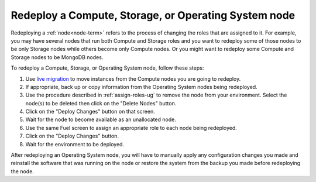 
.. _redeploy-compute-storage-ops:

Redeploy a Compute, Storage, or Operating System node
-----------------------------------------------------

Redeploying a :ref:`node<node-term>` refers to the process
of changing the roles that are assigned to it.
For example, you may have several nodes that run
both Compute and Storage roles
and you want to redeploy some of those nodes to be only Storage nodes
while others become only Compute nodes.
Or you might want to redeploy some Compute and Storage nodes
to be MongoDB nodes.

.. note: The Zabbix node must be deployed before any other nodes,
         so you cannot add a Zabbix node to an existing environment.

To redeploy a Compute, Storage, or Operating System node,
follow these steps:

#. Use `live migration <http://docs.openstack.org/admin-guide-cloud/content/section_configuring-compute-migrations.html>`_
   to move instances from the Compute nodes
   you are going to redeploy.

#. If appropriate, back up or copy information
   from the Operating System nodes being redeployed.

#. Use the procedure described in :ref:`assign-roles-ug`
   to remove the node from your environment.
   Select the node(s) to be deleted then click on the "Delete Nodes" button.

#. Click on the "Deploy Changes" button on that screen.

#. Wait for the node to become available as an unallocated node.

#. Use the same Fuel screen
   to assign an appropriate role to each node being redeployed.

#. Click on the "Deploy Changes" button.

#. Wait for the environment to be deployed.


After redeploying an Operating System node,
you will have to manually apply any configuration changes you made
and reinstall the software that was running on the node
or restore the system from the backup you made
before redeploying the node.


